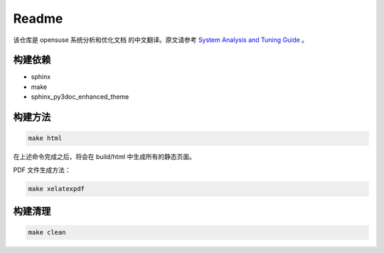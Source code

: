 Readme
===============================

该仓库是 opensuse 系统分析和优化文档 的中文翻译。原文请参考 `System Analysis and Tuning Guide`_ 。

构建依赖
-------------------------------

* sphinx
* make
* sphinx_py3doc_enhanced_theme

构建方法
--------------------------------

.. code-block:: shell

   make html
   
在上述命令完成之后，将会在 build/html 中生成所有的静态页面。

PDF 文件生成方法：

.. code-block:: shell

   make xelatexpdf

构建清理
--------------------------------

.. code-block:: shell

   make clean
   

.. _System Analysis and Tuning Guide: https://doc.opensuse.org/documentation/leap/tuning/html/book.sle.tuning/book.sle.tuning.html